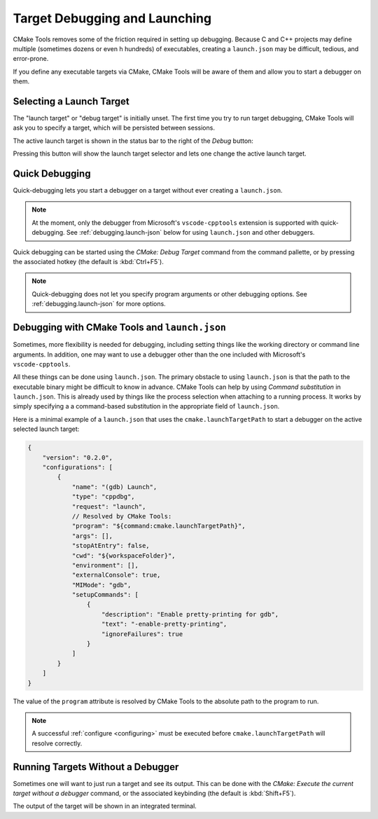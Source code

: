 .. _debugging:

Target Debugging and Launching
##############################

CMake Tools removes some of the friction required in setting up debugging.
Because C and C++ projects may define multiple (sometimes dozens or even h
hundreds) of executables, creating a ``launch.json`` may be difficult, tedious,
and error-prone.

If you define any executable targets via CMake, CMake Tools will be aware of
them and allow you to start a debugger on them.

Selecting a Launch Target
*************************

The "launch target" or "debug target" is initially unset. The first time you try
to run target debugging, CMake Tools will ask you to specify a target, which
will be persisted between sessions.

The active launch target is shown in the status bar to the right of the *Debug*
button:

.. image:: res/launch_target.png
    :align: center

Pressing this button will show the launch target selector and lets one change
the active launch target.

Quick Debugging
***************

Quick-debugging lets you start a debugger on a target without ever creating
a ``launch.json``.

.. note::
    At the moment, only the debugger from Microsoft's ``vscode-cpptools``
    extension is supported with quick-debugging. See :ref:`debugging.launch-json`
    below for using ``launch.json`` and other debuggers.

Quick debugging can be started using the *CMake: Debug Target* command from
the command pallette, or by pressing the associated hotkey (the default is
:kbd:`Ctrl+F5`).

.. note::
    Quick-debugging does not let you specify program arguments or other
    debugging options. See :ref:`debugging.launch-json` for more options.

.. _debugging.launch-json:

Debugging with CMake Tools and ``launch.json``
**********************************************

Sometimes, more flexibility is needed for debugging, including setting things
like the working directory or command line arguments. In addition, one may want
to use a debugger other than the one included with Microsoft's
``vscode-cpptools``.

All these things can be done using ``launch.json``. The primary obstacle to
using ``launch.json`` is that the path to the executable binary might be
difficult to know in advance. CMake Tools can help by using
*Command substitution* in ``launch.json``. This is already used by things like
the process selection when attaching to a running process. It works by simply
specifying a a command-based substitution in the appropriate field of
``launch.json``.

Here is a minimal example of a ``launch.json`` that uses the
``cmake.launchTargetPath`` to start a debugger on the active selected launch
target:

.. code:: javascript

    {
        "version": "0.2.0",
        "configurations": [
            {
                "name": "(gdb) Launch",
                "type": "cppdbg",
                "request": "launch",
                // Resolved by CMake Tools:
                "program": "${command:cmake.launchTargetPath}",
                "args": [],
                "stopAtEntry": false,
                "cwd": "${workspaceFolder}",
                "environment": [],
                "externalConsole": true,
                "MIMode": "gdb",
                "setupCommands": [
                    {
                        "description": "Enable pretty-printing for gdb",
                        "text": "-enable-pretty-printing",
                        "ignoreFailures": true
                    }
                ]
            }
        ]
    }

The value of the ``program`` attribute is resolved by CMake Tools to the
absolute path to the program to run.

.. note::
    A successful :ref:`configure <configuring>` must be executed before
    ``cmake.launchTargetPath`` will resolve correctly.

Running Targets Without a Debugger
**********************************

Sometimes one will want to just run a target and see its output. This can
be done with the *CMake: Execute the current target without a debugger* command,
or the associated keybinding (the default is :kbd:`Shift+F5`).

The output of the target will be shown in an integrated terminal.
